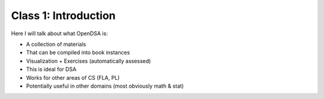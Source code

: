.. This file is part of the OpenDSA eTextbook project. See
.. http://algoviz.org/OpenDSA for more details.
.. Copyright (c) 2012-2013 by the OpenDSA Project Contributors, and
.. distributed under an MIT open source license.

.. avmetadata::
   :author: Cliff Shaffer
   :satisfies: OpenDSA Introduction
   :topic: Introduction

Class 1: Introduction
=====================

Here I will talk about what OpenDSA is:

* A collection of materials
* That can be compiled into book instances
* Visualization + Exercises (automatically assessed)
* This is ideal for DSA
* Works for other areas of CS (FLA, PL)
* Potentially useful in other domains (most obviously math & stat)
